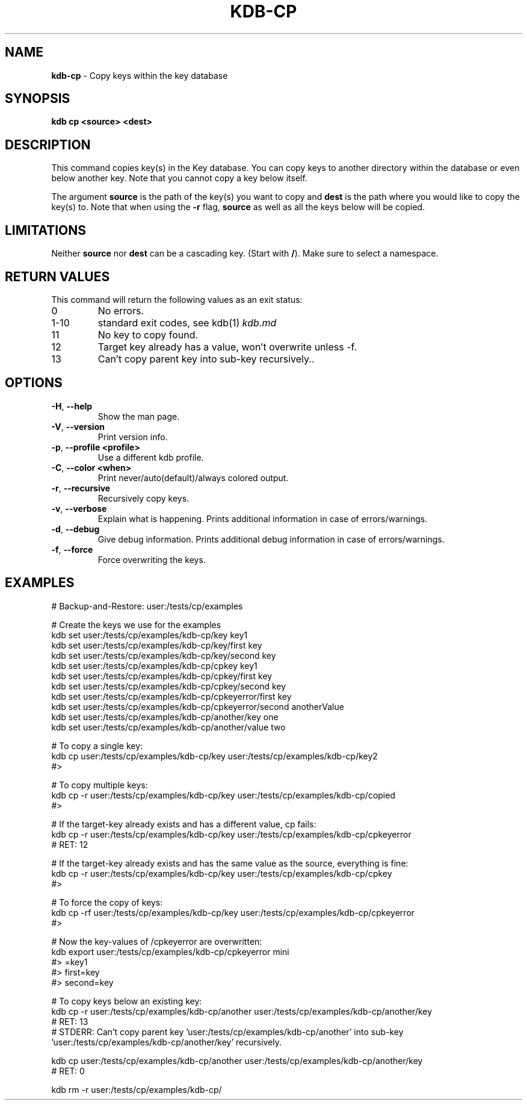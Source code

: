 .\" generated with Ronn-NG/v0.10.1
.\" http://github.com/apjanke/ronn-ng/tree/0.10.1.pre3
.TH "KDB\-CP" "1" "March 2023" ""
.SH "NAME"
\fBkdb\-cp\fR \- Copy keys within the key database
.SH "SYNOPSIS"
\fBkdb cp <source> <dest>\fR
.SH "DESCRIPTION"
This command copies key(s) in the Key database\. You can copy keys to another directory within the database or even below another key\. Note that you cannot copy a key below itself\.
.P
The argument \fBsource\fR is the path of the key(s) you want to copy and \fBdest\fR is the path where you would like to copy the key(s) to\. Note that when using the \fB\-r\fR flag, \fBsource\fR as well as all the keys below will be copied\.
.SH "LIMITATIONS"
Neither \fBsource\fR nor \fBdest\fR can be a cascading key\. (Start with \fB/\fR)\. Make sure to select a namespace\.
.SH "RETURN VALUES"
This command will return the following values as an exit status:
.TP
0
No errors\.
.TP
1\-10
standard exit codes, see kdb(1) \fIkdb\.md\fR
.TP
11
No key to copy found\.
.TP
12
Target key already has a value, won't overwrite unless \-f\.
.TP
13
Can't copy parent key into sub\-key recursively\.\.
.SH "OPTIONS"
.TP
\fB\-H\fR, \fB\-\-help\fR
Show the man page\.
.TP
\fB\-V\fR, \fB\-\-version\fR
Print version info\.
.TP
\fB\-p\fR, \fB\-\-profile <profile>\fR
Use a different kdb profile\.
.TP
\fB\-C\fR, \fB\-\-color <when>\fR
Print never/auto(default)/always colored output\.
.TP
\fB\-r\fR, \fB\-\-recursive\fR
Recursively copy keys\.
.TP
\fB\-v\fR, \fB\-\-verbose\fR
Explain what is happening\. Prints additional information in case of errors/warnings\.
.TP
\fB\-d\fR, \fB\-\-debug\fR
Give debug information\. Prints additional debug information in case of errors/warnings\.
.TP
\fB\-f\fR, \fB\-\-force\fR
Force overwriting the keys\.
.SH "EXAMPLES"
.nf
# Backup\-and\-Restore: user:/tests/cp/examples

# Create the keys we use for the examples
kdb set user:/tests/cp/examples/kdb\-cp/key key1
kdb set user:/tests/cp/examples/kdb\-cp/key/first key
kdb set user:/tests/cp/examples/kdb\-cp/key/second key
kdb set user:/tests/cp/examples/kdb\-cp/cpkey key1
kdb set user:/tests/cp/examples/kdb\-cp/cpkey/first key
kdb set user:/tests/cp/examples/kdb\-cp/cpkey/second key
kdb set user:/tests/cp/examples/kdb\-cp/cpkeyerror/first key
kdb set user:/tests/cp/examples/kdb\-cp/cpkeyerror/second anotherValue
kdb set user:/tests/cp/examples/kdb\-cp/another/key one
kdb set user:/tests/cp/examples/kdb\-cp/another/value two

# To copy a single key:
kdb cp user:/tests/cp/examples/kdb\-cp/key user:/tests/cp/examples/kdb\-cp/key2
#>

# To copy multiple keys:
kdb cp \-r user:/tests/cp/examples/kdb\-cp/key user:/tests/cp/examples/kdb\-cp/copied
#>

# If the target\-key already exists and has a different value, cp fails:
kdb cp \-r user:/tests/cp/examples/kdb\-cp/key user:/tests/cp/examples/kdb\-cp/cpkeyerror
# RET: 12

# If the target\-key already exists and has the same value as the source, everything is fine:
kdb cp \-r user:/tests/cp/examples/kdb\-cp/key user:/tests/cp/examples/kdb\-cp/cpkey
#>

# To force the copy of keys:
kdb cp \-rf user:/tests/cp/examples/kdb\-cp/key user:/tests/cp/examples/kdb\-cp/cpkeyerror
#>

# Now the key\-values of /cpkeyerror are overwritten:
kdb export user:/tests/cp/examples/kdb\-cp/cpkeyerror mini
#> =key1
#> first=key
#> second=key

# To copy keys below an existing key:
kdb cp \-r user:/tests/cp/examples/kdb\-cp/another user:/tests/cp/examples/kdb\-cp/another/key
# RET: 13
# STDERR: Can't copy parent key 'user:/tests/cp/examples/kdb\-cp/another' into sub\-key 'user:/tests/cp/examples/kdb\-cp/another/key' recursively\.

kdb cp user:/tests/cp/examples/kdb\-cp/another user:/tests/cp/examples/kdb\-cp/another/key
# RET: 0

kdb rm \-r user:/tests/cp/examples/kdb\-cp/
.fi

